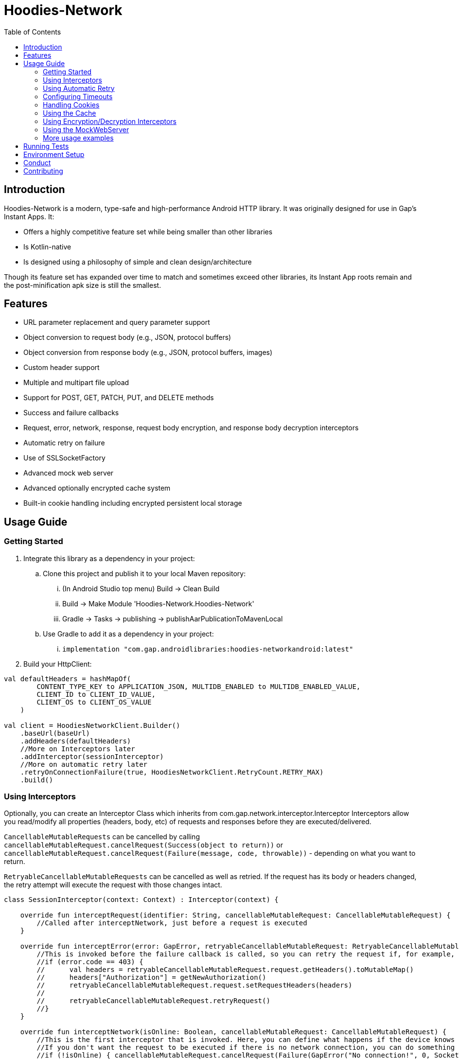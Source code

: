 = Hoodies-Network
:toc:
:source-highlighter: highlightjs

== Introduction
Hoodies-Network is a modern, type-safe and high-performance Android HTTP library.
It was originally designed for use in Gap's Instant Apps. It:

* Offers a highly competitive feature set while being smaller than other libraries
* Is Kotlin-native
* Is designed using a philosophy of simple and clean design/architecture

Though its feature set has expanded over time to match and sometimes exceed other libraries, its Instant App roots remain and the post-minification apk size is still the smallest.

== Features
* URL parameter replacement and query parameter support
* Object conversion to request body (e.g., JSON, protocol buffers)
* Object conversion from response body (e.g., JSON, protocol buffers, images)
* Custom header support
* Multiple and multipart file upload
* Support for POST, GET, PATCH, PUT, and DELETE methods
* Success and failure callbacks
* Request, error, network, response, request body encryption, and response body decryption interceptors
* Automatic retry on failure
* Use of SSLSocketFactory
* Advanced mock web server
* Advanced optionally encrypted cache system
* Built-in cookie handling including encrypted persistent local storage

== Usage Guide
=== Getting Started
. Integrate this library as a dependency in your project:
.. Clone this project and publish it to your local Maven repository:
... (In Android Studio top menu) Build -> Clean Build
... Build -> Make Module 'Hoodies-Network.Hoodies-Network'
... Gradle -> Tasks -> publishing -> publishAarPublicationToMavenLocal
.. Use Gradle to add it as a dependency in your project: 
... `implementation "com.gap.androidlibraries:hoodies-networkandroid:latest"`
. Build your HttpClient:

[source,kotlin]
----
val defaultHeaders = hashMapOf(
        CONTENT_TYPE_KEY to APPLICATION_JSON, MULTIDB_ENABLED to MULTIDB_ENABLED_VALUE,
        CLIENT_ID to CLIENT_ID_VALUE,
        CLIENT_OS to CLIENT_OS_VALUE
    )

val client = HoodiesNetworkClient.Builder()
    .baseUrl(baseUrl)
    .addHeaders(defaultHeaders)
    //More on Interceptors later
    .addInterceptor(sessionInterceptor)
    //More on automatic retry later
    .retryOnConnectionFailure(true, HoodiesNetworkClient.RetryCount.RETRY_MAX)
    .build()
----

=== Using Interceptors
Optionally, you can create an Interceptor Class which inherits from com.gap.network.interceptor.Interceptor Interceptors allow you read/modify all properties (headers, body, etc) of requests and responses before they are executed/delivered.

`CancellableMutableRequests` can be cancelled by calling `cancellableMutableRequest.cancelRequest(Success(object to return))` or `cancellableMutableRequest.cancelRequest(Failure(message, code, throwable))` - depending on what you want to return.

`RetryableCancellableMutableRequests` can be cancelled as well as retried. If the request has its body or headers changed, the retry attempt will execute the request with those changes intact.

[source,kotlin]
----
class SessionInterceptor(context: Context) : Interceptor(context) {

    override fun interceptRequest(identifier: String, cancellableMutableRequest: CancellableMutableRequest) {
        //Called after interceptNetwork, just before a request is executed
    }

    override fun interceptError(error: GapError, retryableCancellableMutableRequest: RetryableCancellableMutableRequest, autoRetryAttempts: Int) {
        //This is invoked before the failure callback is called, so you can retry the request if, for example, it fails because of expired authorization data:
	//if (error.code == 403) {
	//	val headers = retryableCancellableMutableRequest.request.getHeaders().toMutableMap()        	
	//	headers["Authorization"] = getNewAuthorization()
        //	retryableCancellableMutableRequest.request.setRequestHeaders(headers)
	//
	//  	retryableCancellableMutableRequest.retryRequest()
	//}
    }

    override fun interceptNetwork(isOnline: Boolean, cancellableMutableRequest: CancellableMutableRequest) {
	//This is the first interceptor that is invoked. Here, you can define what happens if the device knows that it is offline
        //If you don't want the request to be executed if there is no network connection, you can do something like this:
	//if (!isOnline) { cancellableMutableRequest.cancelRequest(Failure(GapError("No connection!", 0, SocketTimeoutException("No connection!")))) }
    }

    override fun interceptResponse(result: Result<*, GapError>, request: Request<Any>?) {
        //This is invoked upon the successful completion of a request before the success object is returned
    }
}
----

=== Using Automatic Retry
If a request fails due to a `SocketTimeoutException` or `IOException`, Hoodies-Network can automatically retry the request a specific amount of times. 

Retry is configured in the `HoodiesNetworkClient.Builder()` with the `.retryOnConnectionFailure(true, HoodiesNetworkClient.RetryCount.RETRY_MAX)` method.

The following options are available:

* `HoodiesNetworkClient.RetryCount.RETRY_NEVER`
* `HoodiesNetworkClient.RetryCount.RETRY_ONCE`
* `HoodiesNetworkClient.RetryCount.RETRY_TWICE`
* `HoodiesNetworkClient.RetryCount.RETRY_THRICE`
* `HoodiesNetworkClient.RetryCount.RETRY_MAX`

=== Configuring Timeouts
* Connect timeout can be configured using `HttpClientConfig.setConnectTimeOut(Duration.ofSeconds(seconds))`
* Read timeout can be configured using `HttpClientConfig.setReadTimeOut(Duration.ofSeconds(seconds))`
* Setting the duration to 0 will make the timeout infinite
* Changes apply to all `HttpClients`
* Defaults can be restored using `HttpClientConfig.setFactoryDefaultConfiguration()`

=== Handling Cookies
By default, all cookies are ignored. Cookie retention and manipulation can be performed as follows:

. Pass a `CookieJar` to the `.enableCookiesWithCookieJar()` method of the `HoodiesNetworkClient.Builder()`:
.. (For most use-cases) Use the `CookieJar()`
.. (If cookies must persist across app launches) Use the `PersistentCookieJar("myPersistentCookieJar", context)` - Cookies are securely encrypted while in storage
. Manipulate the contents of the `CookieJar` using the following methods:
.. `getCookiesForHost(host: URI) : List<HttpCookie>` gets all the cookies for a specified host
.. `getAllCookies() : List<HttpCookie>` gets all the cookies stored in the `CookieJar`
.. `getAllHosts() : List<URI>` gets a list of all hosts that have stored cookies in the `CookieJar`
.. `setCookiesForHost(host: URI, cookies: List<HttpCookie>)` overwrites all the cookies for the specified host with those in the passed list 
.. `addCookieForHost(host: URI, cookie: HttpCookie)` adds the passed cookie for the specified host 
.. `removeAllCookies()` deleted all cookies in the `CookieJar`

=== Using the Cache
By default, no data is cached. Caching can be configured and enabled as follows:

. Create a `CacheEnabled` object 
.. If the data in the cache needs to be encrypted, set `encryptionEnabled = true`
.. Decide what the stale data threshold should be and set it: `staleDataThreshold = Duration.ofSeconds(60)`
.. Instantiate the object: `val cacheConfiguration = CacheEnabled(encryptionEnabled = true, staleDataThreshold = Duration.ofSeconds(60), context)`
. Pass the `CacheEnabled`` object to the `cacheConfiguration`` parameter when making a network request:

[source,kotlin]
----
return@withContext client.getUrlQueryParam<LocationAttribute>(
        queryParams = queryParams,
        api = pathParams,
        cacheConfiguration = cacheConfiguration
    )
----

=== Using Encryption/Decryption Interceptors
Encryption/decryption of the request and response bodies can be implemented by passing an `EncryptionDecryptionInterceptor` to the `.addEncryptionDecryptionInterceptor(encDecInterceptor)` method of the `HoodiesNetworkClient.Builder()`.

[source,kotlin]
----
val encDecInterceptor = EncDecInterceptor(this.context)

class EncDecInterceptor(override val context: Context) : EncryptionDecryptionInterceptor {

    override fun decryptResponse(response: ByteArray): ByteArray {
        // add your decryption logic here
        return  ByteArray(1)
    }

    override fun encryptAdditionalHeaders(additionalHeaderValue: ByteArray): ByteArray {
        // add your encryption logic here
        return  ByteArray(1)
    }

    override fun encryptRequest(requestBodyOrUrlQueryParamKeyValue: ByteArray): ByteArray {
        // add your encryption logic here
        return  ByteArray(1)
    }
}
----

=== Using the MockWebServer
The MockWebServer can replicate your API endpoints for unit testing purposes.

1. Create a `MockWebServerManager.Builder()` and set the port: `val serverBuilder = MockWebServerManager.Builder().usePort(5000)`
2. Mock your API endpoints:

    a. (For simple use-cases) Using the MockServerMaker DSL:

[source,kotlin]
----
//Make request body
val body = JSONObject()
body.put("name", "test_1")
body.put("salary", "1234")
body.put("age", "123")

//Make request headers
val reqHeaders: MutableMap<String, String> = HashMap()
reqHeaders["key"] = "value"

//Mock response
val response = "{\"status\":\"success\",\"data\":{\"name\":\"test_1\",\"salary\":\"1234\",\"age\":\"123\",\"id\":9221},\"message\":\"Successfully! Record has been added.\"}"

//Set up MockWebServer builder with port
val serverBuilder = MockWebServerManager.Builder().usePort(5000)

//Set up handler on MockWebServer to accept the request body and headers from above
MockServerMaker.Builder()
    .acceptMethod(HoodiesNetworkClient.HttpMethod.POST)
    .expect(body) //Can also be a HashMap<String, String> to validate URL-encoded params
    .expectHeaders(reqHeaders)
    .returnThisJsonIfInputMatches(JSONObject(response))
    .applyToMockWebServerBuilder("/test", serverBuilder)
---- 
[start=2]
2. Mock your API endpoints (continued):
[start=2]
    b. (For advanced behavior) By making a WebServerHandler() for your endpoint:

[source,kotlin]
----
val handler = object : WebServerHandler() {
    override fun handleRequest(call: HttpCall) {
        when (method) {
            //KTor-like syntax
            get {
                val delayLength = call.httpExchange.requestURI.toString().split("/").last()
                Thread.sleep(delayLength.toLong() * 1000L)
                call.respond(200, "{\"delay\":\"$delayLength\"}")
            }
            post {
                val delayLength = call.httpExchange.requestURI.toString().split("/").last()
                Thread.sleep(delayLength.toLong() * 1000L)
                call.respond(200, "{\"delay\":\"$delayLength\"}")
            }
        }
    }
}

serverBuilder.addContext("/echodelay", handler)
---- 

[start=3]
3. Start the MockWebServer: `val server = serverBuilder.start()`
4. Run your tests
5. Stop the MockWebServer: `server.stop()`

=== More usage examples
There are many more usage examples in the https://github.com/gapinc/hoodies-network/tree/main/examples[examples folder].

== Running Tests
The test classes package path is at com.gap.hoodies_network(androidTest). The test classes use test libraries Mockito and Junit, and run on an Android device. The MockWebServer is used to host the endpoints for the tests. The test classes are as follows:

* CachingAndCryptographyTest
* FormUrlEncodedRequestTest
* EncryptionDecryptionTest
* FileUploadRequestTests
* HoodiesNetworkClientTest
* HeaderTest
* ImageRequestMockTest
* ImageTests
* JsonRequestTest
* MultiRequestTest
* NetworkConnectionTest
* ResponseDeliveryInstant
* ResponseTest
* RetryTest
* SocketTimeOutTest
* StringRequestTest
* UrlResolverTest
* CookieTests

You can run the tests by right-clicking on the androidTest folder and then clicking "Run Tests".

Note: Having your Android emulator or physical device connected is required.

== Environment Setup
* This is a Gradle project. You can use any Android and Gradle-compatible IDE. Use of Android Studio is highly suggested.

* Android Studio Bumblebee and above are supported.

* It it also highly recommended that you have an emulator or physical device connected - this allows you to run the unit tests.

== Conduct
This is a professional environment and you are expected to conduct yourself in a professional and courteous manner. If you fail to exhibit appropriate conduct, your contributions and interactions will no longer be welcome here.

== Contributing
* All are welcome and encouraged to contribute. If you are looking for a place to start, try working on an unassigned issue with the `#good-first-issue` tag. 

* All contributions are expected to conform to standard Kotlin code style and be covered by unit tests.

* If you open a pull request with failing tests, your PR will not be merged and you will be asked to resolve the issue. 

* If you would like to contribute code you can do so through GitHub by forking the repository and sending a pull request. 

* When submitting code, please make every effort to follow existing conventions and style in order to keep the code as readable as possible. 

* Please also make sure your code compiles and passes all tests by running `./gradlew clean build` (or gradlew.bat clean build for Windows).
